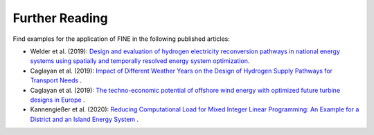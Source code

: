 ###############
Further Reading
###############

Find examples for the application of FINE in the following published articles: 

* Welder et al. (2019): `Design and evaluation of hydrogen electricity reconversion pathways in national energy systems using spatially and temporally resolved energy system optimization <https://www.sciencedirect.com/science/article/abs/pii/S0360319918338552>`_.


* Caglayan et al. (2019): `Impact of Different Weather Years on the Design of Hydrogen Supply Pathways for Transport Needs <https://www.sciencedirect.com/science/article/abs/pii/S0360319919329489>`_ .


* Caglayan et al. (2019): `The techno-economic potential of offshore wind energy with optimized future turbine designs in Europe <https://www.sciencedirect.com/science/article/abs/pii/S0306261919314813?via%3Dihub>`_ .


* Kannengießer et al. (2020): `Reducing Computational Load for Mixed Integer Linear Programming: An Example for a District and an Island Energy System <https://www.mdpi.com/1996-1073/12/14/2825>`_ .


